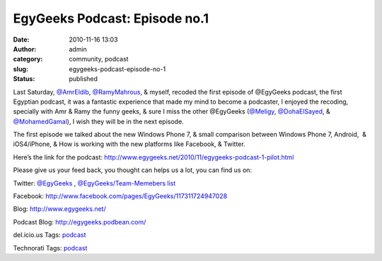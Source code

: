 EgyGeeks Podcast: Episode no.1
##############################
:date: 2010-11-16 13:03
:author: admin
:category: community, podcast
:slug: egygeeks-podcast-episode-no-1
:status: published

|EgyGeeksLogo|\ Last Saturday,
`@AmrEldib <http://twitter.com/AmrEldib>`__,
`@RamyMahrous <http://twitter.com/RamyMahrous>`__, & myself, recoded the
first episode of @EgyGeeks podcast, the first Egyptian podcast, it was a
fantastic experience that made my mind to become a podcaster, I enjoyed
the recoding, specially with Amr & Ramy the funny geeks, & sure I miss
the other @EgyGeeks (`@Meligy <http://twitter.com/Meligy>`__,
`@DohaElSayed <http://twitter.com/Dohaelsayed>`__, &
`@MohamedGamal <http://twitter.com/MohamedG>`__), I wish they will be in
the next episode.

The first episode we talked about the new Windows Phone 7, & small
comparison between Windows Phone 7, Android,  & iOS4/iPhone, & How is
working with the new platforms like Facebook, & Twitter.

Here’s the link for the podcast:
http://www.egygeeks.net/2010/11/egygeeks-podcast-1-pilot.html

Please give us your feed back, you thought can helps us a lot, you can
find us on:

Twitter: `@EgyGeeks <http://twitter.com/EgyGeeks>`__ ,
`@EgyGeeks/Team-Memebers
list <http://twitter.com/EgyGeeks/egygeeks-team>`__

Facebook: http://www.facebook.com/pages/EgyGeeks/117311724947028

Blog: http://www.egygeeks.net/

Podcast Blog: http://egygeeks.podbean.com/

.. raw:: html

   <div
   id="scid:0767317B-992E-4b12-91E0-4F059A8CECA8:9e4b1834-9caa-4eb7-81cf-d54f0c288b0c"
   class="wlWriterSmartContent"
   style="padding-bottom: 0px; margin: 0px; padding-left: 0px; padding-right: 0px; display: inline; float: none; padding-top: 0px">

del.icio.us Tags: `podcast <http://del.icio.us/popular/podcast>`__

.. raw:: html

   </div>

 

.. raw:: html

   <div
   id="scid:0767317B-992E-4b12-91E0-4F059A8CECA8:548ee1c8-6dd0-4f26-8a19-e6d2fc3ccc4f"
   class="wlWriterSmartContent"
   style="padding-bottom: 0px; margin: 0px; padding-left: 0px; padding-right: 0px; display: inline; float: none; padding-top: 0px">

Technorati Tags: `podcast <http://technorati.com/tags/podcast>`__

.. raw:: html

   </div>

.. |EgyGeeksLogo| image:: http://www.emadmokhtar.com/wp-content/uploads/2011/11/EgyGeeksLogo_thumb.png
   :width: 136px
   :height: 124px
   :target: http://www.emadmokhtar.com/wp-content/uploads/2011/11/EgyGeeksLogo_2.png
